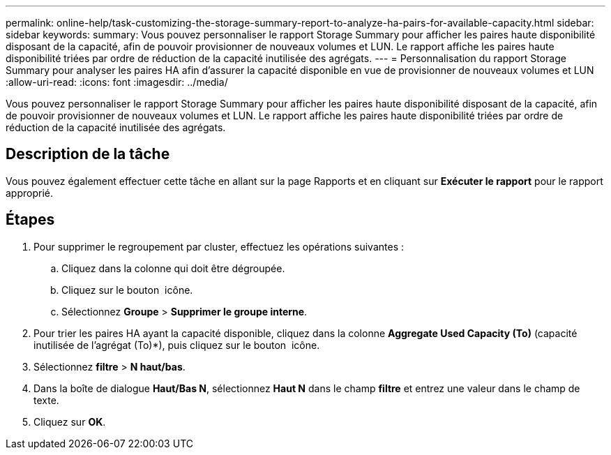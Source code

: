 ---
permalink: online-help/task-customizing-the-storage-summary-report-to-analyze-ha-pairs-for-available-capacity.html 
sidebar: sidebar 
keywords:  
summary: Vous pouvez personnaliser le rapport Storage Summary pour afficher les paires haute disponibilité disposant de la capacité, afin de pouvoir provisionner de nouveaux volumes et LUN. Le rapport affiche les paires haute disponibilité triées par ordre de réduction de la capacité inutilisée des agrégats. 
---
= Personnalisation du rapport Storage Summary pour analyser les paires HA afin d'assurer la capacité disponible en vue de provisionner de nouveaux volumes et LUN
:allow-uri-read: 
:icons: font
:imagesdir: ../media/


[role="lead"]
Vous pouvez personnaliser le rapport Storage Summary pour afficher les paires haute disponibilité disposant de la capacité, afin de pouvoir provisionner de nouveaux volumes et LUN. Le rapport affiche les paires haute disponibilité triées par ordre de réduction de la capacité inutilisée des agrégats.



== Description de la tâche

Vous pouvez également effectuer cette tâche en allant sur la page Rapports et en cliquant sur *Exécuter le rapport* pour le rapport approprié.



== Étapes

. Pour supprimer le regroupement par cluster, effectuez les opérations suivantes :
+
.. Cliquez dans la colonne qui doit être dégroupée.
.. Cliquez sur le bouton image:../media/click-to-see-menu.gif[""] icône.
.. Sélectionnez *Groupe* > *Supprimer le groupe interne*.


. Pour trier les paires HA ayant la capacité disponible, cliquez dans la colonne *Aggregate Used Capacity (To)* (capacité inutilisée de l'agrégat (To)*), puis cliquez sur le bouton image:../media/click-to-see-menu.gif[""] icône.
. Sélectionnez *filtre* > *N haut/bas*.
. Dans la boîte de dialogue *Haut/Bas N*, sélectionnez *Haut N* dans le champ *filtre* et entrez une valeur dans le champ de texte.
. Cliquez sur *OK*.

